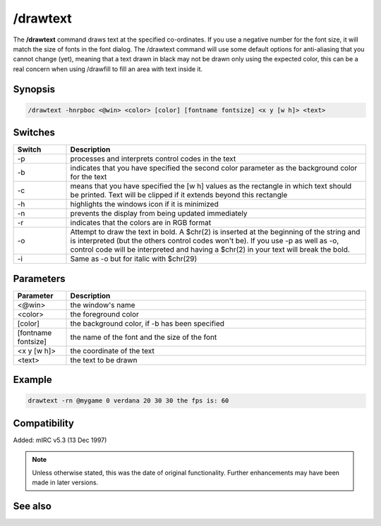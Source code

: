 /drawtext
=========

The **/drawtext** command draws text at the specified co-ordinates. If you use a negative number for the font size, it will match the size of fonts in the font dialog. The /drawtext command will use some default options for anti-aliasing that you cannot change (yet), meaning that a text drawn in black may not be drawn only using the expected color, this can be a real concern when using /drawfill to fill an area with text inside it.

Synopsis
--------

.. code:: text

    /drawtext -hnrpboc <@win> <color> [color] [fontname fontsize] <x y [w h]> <text>

Switches
--------

.. list-table::
    :widths: 15 85
    :header-rows: 1

    * - Switch
      - Description
    * - -p
      - processes and interprets control codes in the text
    * - -b
      - indicates that you have specified the second color parameter as the background color for the text
    * - -c
      - means that you have specified the [w h] values as the rectangle in which text should be printed. Text will be clipped if it extends beyond this rectangle
    * - -h
      - highlights the windows icon if it is minimized
    * - -n
      - prevents the display from being updated immediately
    * - -r
      - indicates that the colors are in RGB format
    * - -o
      - Attempt to draw the text in bold. A $chr(2) is inserted at the beginning of the string and is interpreted (but the others control codes won't be). If you use -p as well as -o, control code will be interpreted and having a $chr(2) in your text will break the bold.
    * - -i 
      - Same as -o but for italic with $chr(29)

Parameters
----------

.. list-table::
    :widths: 15 85
    :header-rows: 1

    * - Parameter
      - Description
    * - <@win>
      - the window's name
    * - <color>
      - the foreground color
    * - [color]
      - the background color, if -b has been specified
    * - [fontname fontsize]
      - the name of the font and the size of the font
    * - <x y [w h]>
      - the coordinate of the text
    * - <text>
      - the text to be drawn

Example
-------

.. code:: text

    drawtext -rn @mygame 0 verdana 20 30 30 the fps is: 60

Compatibility
-------------

Added: mIRC v5.3 (13 Dec 1997)

.. note:: Unless otherwise stated, this was the date of original functionality. Further enhancements may have been made in later versions.

See also
--------

.. hlist::
    :columns: 4

    * :doc:`$width </identifiers/width>`
    * :doc:`$height </identifiers/height>`
